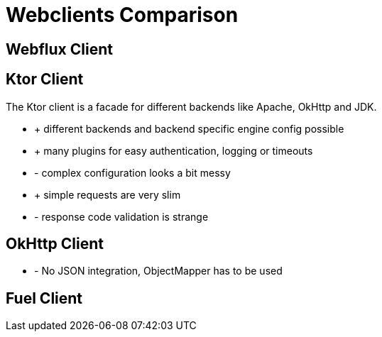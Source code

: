 = Webclients Comparison

== Webflux Client

== Ktor Client

The Ktor client is a facade for different backends like Apache, OkHttp and JDK.

* + different backends and backend specific engine config possible
* + many plugins for easy authentication, logging or timeouts
* - complex configuration looks a bit messy
* + simple requests are very slim
* - response code validation is strange

== OkHttp Client

* - No JSON integration, ObjectMapper has to be used

== Fuel Client

